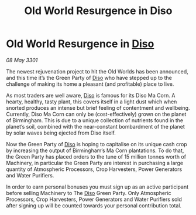 :PROPERTIES:
:ID:       eda6a5ca-99db-40f5-ae47-f92a1997e87f
:END:
#+title: Old World Resurgence in Diso
#+filetags: :3301:galnet:

* Old World Resurgence in [[id:4aedfccd-a366-4b25-a5e2-538bb29a35cb][Diso]]

/08 May 3301/

The newest rejuvenation project to hit the Old Worlds has been announced, and this time it’s the Green Party of [[id:4aedfccd-a366-4b25-a5e2-538bb29a35cb][Diso]] who have stepped up to the challenge of making its home a pleasant (and profitable) place to live.   

As most traders are well aware, [[id:4aedfccd-a366-4b25-a5e2-538bb29a35cb][Diso]] is famous for its Diso Ma Corn. A hearty, healthy, tasty plant, this covers itself in a light dust which when snorted produces an intense but brief feeling of contentment and wellbeing. Currently, Diso Ma Corn can only be (cost-effectively) grown on the planet of Birmingham. This is due to a unique collection of nutrients found in the planet’s soil, combined with the near-constant bombardment of the planet by solar waves being ejected from Diso itself.  

Now the Green Party of [[id:4aedfccd-a366-4b25-a5e2-538bb29a35cb][Diso]] is hoping to capitalise on its unique cash crop by increasing the output of Birmingham’s Ma Corn plantations. To do that, the Green Party has placed orders to the tune of 15 million tonnes worth of Machinery, in particular the Green Party are interest in purchasing a large quantity of  Atmospheric Processors, Crop Harvesters, Power Generators and Water Purifiers. 

In order to earn personal bonuses you must sign up as an active participant before selling Machinery to The [[id:4aedfccd-a366-4b25-a5e2-538bb29a35cb][Diso]] Green Party. Only Atmospheric Processors, Crop Harvesters, Power Generators and Water Purifiers sold after signing up will be counted towards your personal contribution total.
